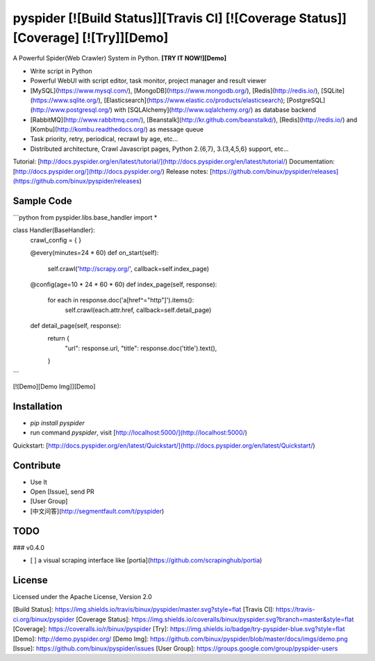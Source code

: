 pyspider [![Build Status]][Travis CI] [![Coverage Status]][Coverage] [![Try]][Demo]
========

A Powerful Spider(Web Crawler) System in Python. **[TRY IT NOW!][Demo]**

- Write script in Python
- Powerful WebUI with script editor, task monitor, project manager and result viewer
- [MySQL](https://www.mysql.com/), [MongoDB](https://www.mongodb.org/), [Redis](http://redis.io/), [SQLite](https://www.sqlite.org/), [Elasticsearch](https://www.elastic.co/products/elasticsearch); [PostgreSQL](http://www.postgresql.org/) with [SQLAlchemy](http://www.sqlalchemy.org/) as database backend
- [RabbitMQ](http://www.rabbitmq.com/), [Beanstalk](http://kr.github.com/beanstalkd/), [Redis](http://redis.io/) and [Kombu](http://kombu.readthedocs.org/) as message queue
- Task priority, retry, periodical, recrawl by age, etc...
- Distributed architecture, Crawl Javascript pages, Python 2.{6,7}, 3.{3,4,5,6} support, etc...

Tutorial: [http://docs.pyspider.org/en/latest/tutorial/](http://docs.pyspider.org/en/latest/tutorial/)  
Documentation: [http://docs.pyspider.org/](http://docs.pyspider.org/)  
Release notes: [https://github.com/binux/pyspider/releases](https://github.com/binux/pyspider/releases)  

Sample Code 
-----------

```python
from pyspider.libs.base_handler import *


class Handler(BaseHandler):
    crawl_config = {
    }

    @every(minutes=24 * 60)
    def on_start(self):
        self.crawl('http://scrapy.org/', callback=self.index_page)

    @config(age=10 * 24 * 60 * 60)
    def index_page(self, response):
        for each in response.doc('a[href^="http"]').items():
            self.crawl(each.attr.href, callback=self.detail_page)

    def detail_page(self, response):
        return {
            "url": response.url,
            "title": response.doc('title').text(),
        }
```

[![Demo][Demo Img]][Demo]


Installation
------------

* `pip install pyspider`
* run command `pyspider`, visit [http://localhost:5000/](http://localhost:5000/)

Quickstart: [http://docs.pyspider.org/en/latest/Quickstart/](http://docs.pyspider.org/en/latest/Quickstart/)

Contribute
----------

* Use It
* Open [Issue], send PR
* [User Group]
* [中文问答](http://segmentfault.com/t/pyspider)


TODO
----

### v0.4.0

- [ ] a visual scraping interface like [portia](https://github.com/scrapinghub/portia)


License
-------
Licensed under the Apache License, Version 2.0


[Build Status]:         https://img.shields.io/travis/binux/pyspider/master.svg?style=flat
[Travis CI]:            https://travis-ci.org/binux/pyspider
[Coverage Status]:      https://img.shields.io/coveralls/binux/pyspider.svg?branch=master&style=flat
[Coverage]:             https://coveralls.io/r/binux/pyspider
[Try]:                  https://img.shields.io/badge/try-pyspider-blue.svg?style=flat
[Demo]:                 http://demo.pyspider.org/
[Demo Img]:             https://github.com/binux/pyspider/blob/master/docs/imgs/demo.png
[Issue]:                https://github.com/binux/pyspider/issues
[User Group]:           https://groups.google.com/group/pyspider-users


